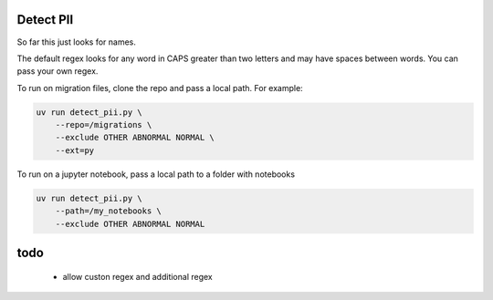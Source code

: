 Detect PII
----------

So far this just looks for names.

The default regex looks for any word in CAPS greater than two letters and may have spaces between words. You can pass your own regex.

To run on migration files, clone the repo and pass a local path. For example:

.. code-block:: bash

    uv run detect_pii.py \
        --repo=/migrations \
        --exclude OTHER ABNORMAL NORMAL \
        --ext=py


To run on a jupyter notebook, pass a local path to a folder with notebooks

.. code-block:: bash

    uv run detect_pii.py \
        --path=/my_notebooks \
        --exclude OTHER ABNORMAL NORMAL



todo
----
 - allow custon regex and additional regex
